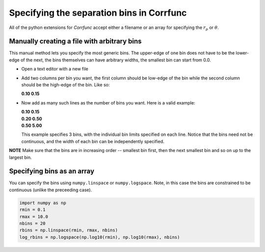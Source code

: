 .. _generate_bins:

*******************************************
Specifying the separation bins in Corrfunc
*******************************************

All of the python extensions for `Corrfunc` accept
either a filename or an array for specifying the
:math:`r_p` or :math:`\theta`. 

Manually creating a file with arbitrary bins
--------------------------------------------
This manual method lets you specify the most
generic bins. The upper-edge of one bin does
not have to be the lower-edge of the next, the
bins themselves can have arbitrary widths, the
smallest bin can start from 0.0. 

* Open a text editor with a new file
* Add two columns per bin you want, the first
  column should be low-edge of the bin while
  the second column should be the high-edge
  of the bin. Like so:

  |  **0.10     0.15**

* Now add as many such lines as the number of bins you
  want. Here is a valid example:
  
  |  **0.10     0.15**
  |  **0.20     0.50**
  |  **0.50     5.00**

  This example specifies 3 bins, with the individual
  bin limits specified on each line. Notice that the
  bins need not be continuous, and the width of each
  bin can be independently specified.
  
**NOTE** Make sure that the bins are in increasing
order -- smallest bin first, then the next smallest
bin and so on up to the largest bin.

Specifying bins as an array
---------------------------

You can specify the bins using ``numpy.linspace`` or
``numpy.logspace``. Note, in this case the bins are constrained
to be continuous (unlike the preceeding case). 

.. code:: python

          import numpy as np
          rmin = 0.1
          rmax = 10.0
          nbins = 20
          rbins = np.linspace(rmin, rmax, nbins)
          log_rbins = np.logspace(np.log10(rmin), np.log10(rmax), nbins)
